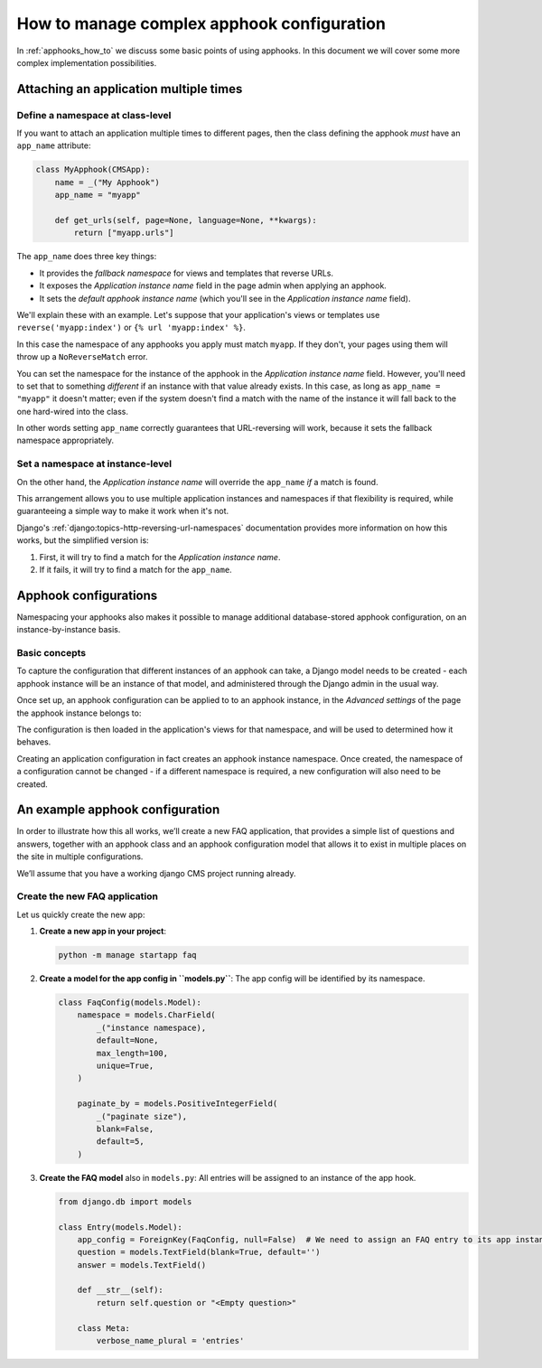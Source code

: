 .. _complex_apphooks_how_to:

How to manage complex apphook configuration
===========================================

In :ref:`apphooks_how_to` we discuss some basic points of using apphooks. In this
document we will cover some more complex implementation possibilities.

.. _multi_apphook:

Attaching an application multiple times
---------------------------------------

Define a namespace at class-level
~~~~~~~~~~~~~~~~~~~~~~~~~~~~~~~~~

If you want to attach an application multiple times to different pages, then the class
defining the apphook *must* have an ``app_name`` attribute:

.. code-block::

    class MyApphook(CMSApp):
        name = _("My Apphook")
        app_name = "myapp"

        def get_urls(self, page=None, language=None, **kwargs):
            return ["myapp.urls"]

The ``app_name`` does three key things:

- It provides the *fallback namespace* for views and templates that reverse URLs.
- It exposes the *Application instance name* field in the page admin when applying an
  apphook.
- It sets the *default apphook instance name* (which you'll see in the *Application
  instance name* field).

We'll explain these with an example. Let's suppose that your application's views or
templates use ``reverse('myapp:index')`` or ``{% url 'myapp:index' %}``.

In this case the namespace of any apphooks you apply must match ``myapp``. If they
don't, your pages using them will throw up a ``NoReverseMatch`` error.

You can set the namespace for the instance of the apphook in the *Application instance
name* field. However, you'll need to set that to something *different* if an instance
with that value already exists. In this case, as long as ``app_name = "myapp"`` it
doesn't matter; even if the system doesn't find a match with the name of the instance it
will fall back to the one hard-wired into the class.

In other words setting ``app_name`` correctly guarantees that URL-reversing will work,
because it sets the fallback namespace appropriately.

Set a namespace at instance-level
~~~~~~~~~~~~~~~~~~~~~~~~~~~~~~~~~

On the other hand, the *Application instance name* will override the ``app_name`` *if* a
match is found.

This arrangement allows you to use multiple application instances and namespaces if that
flexibility is required, while guaranteeing a simple way to make it work when it's not.

Django's :ref:`django:topics-http-reversing-url-namespaces` documentation provides more
information on how this works, but the simplified version is:

1. First, it will try to find a match for the *Application instance name*.
2. If it fails, it will try to find a match for the ``app_name``.

.. _apphook_configurations:

Apphook configurations
----------------------

Namespacing your apphooks also makes it possible to manage additional database-stored
apphook configuration, on an instance-by-instance basis.

Basic concepts
~~~~~~~~~~~~~~

To capture the configuration that different instances of an apphook can take, a Django
model needs to be created - each apphook instance will be an instance of that model, and
administered through the Django admin in the usual way.

Once set up, an apphook configuration can be applied to to an apphook instance, in the
*Advanced settings* of the page the apphook instance belongs to:

.. image:: /how_to/images/select_apphook_configuration.png
    :alt: selecting an apphook configuration application
    :width: 400
    :align: center

The configuration is then loaded in the application's views for that namespace, and will
be used to determined how it behaves.

Creating an application configuration in fact creates an apphook instance namespace.
Once created, the namespace of a configuration cannot be changed - if a different
namespace is required, a new configuration will also need to be created.

An example apphook configuration
--------------------------------

In order to illustrate how this all works, we’ll create a new FAQ application, that
provides a simple list of questions and answers, together with an apphook class and an
apphook configuration model that allows it to exist in multiple places on the site in
multiple configurations.

We’ll assume that you have a working django CMS project running already.

Create the new FAQ application
~~~~~~~~~~~~~~~~~~~~~~~~~~~~~~

Let us quickly create the new app:

1. **Create a new app in your project**:

   .. code-block::

       python -m manage startapp faq

2. **Create a model for the app config in ``models.py``**: The app config will be
   identified by its namespace.

   .. code-block::

       class FaqConfig(models.Model):
           namespace = models.CharField(
               _("instance namespace),
               default=None,
               max_length=100,
               unique=True,
           )

           paginate_by = models.PositiveIntegerField(
               _("paginate size"),
               blank=False,
               default=5,
           )

3. **Create the FAQ model** also in ``models.py``: All entries will be assigned to an
   instance of the app hook.

   .. code-block::

       from django.db import models

       class Entry(models.Model):
           app_config = ForeignKey(FaqConfig, null=False)  # We need to assign an FAQ entry to its app instance
           question = models.TextField(blank=True, default='')
           answer = models.TextField()

           def __str__(self):
               return self.question or "<Empty question>"

           class Meta:
               verbose_name_plural = 'entries'
